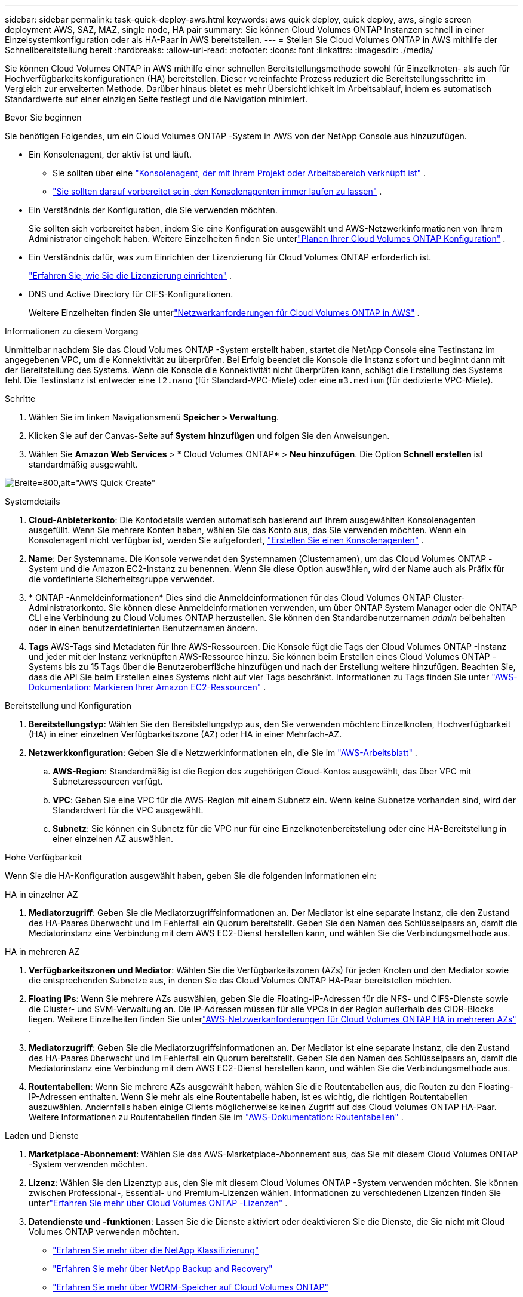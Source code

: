 ---
sidebar: sidebar 
permalink: task-quick-deploy-aws.html 
keywords: aws quick deploy, quick deploy, aws, single screen deployment AWS, SAZ, MAZ, single node, HA pair 
summary: Sie können Cloud Volumes ONTAP Instanzen schnell in einer Einzelsystemkonfiguration oder als HA-Paar in AWS bereitstellen. 
---
= Stellen Sie Cloud Volumes ONTAP in AWS mithilfe der Schnellbereitstellung bereit
:hardbreaks:
:allow-uri-read: 
:nofooter: 
:icons: font
:linkattrs: 
:imagesdir: ./media/


[role="lead"]
Sie können Cloud Volumes ONTAP in AWS mithilfe einer schnellen Bereitstellungsmethode sowohl für Einzelknoten- als auch für Hochverfügbarkeitskonfigurationen (HA) bereitstellen.  Dieser vereinfachte Prozess reduziert die Bereitstellungsschritte im Vergleich zur erweiterten Methode.  Darüber hinaus bietet es mehr Übersichtlichkeit im Arbeitsablauf, indem es automatisch Standardwerte auf einer einzigen Seite festlegt und die Navigation minimiert.

.Bevor Sie beginnen
Sie benötigen Folgendes, um ein Cloud Volumes ONTAP -System in AWS von der NetApp Console aus hinzuzufügen.

[[licensing]]
* Ein Konsolenagent, der aktiv ist und läuft.
+
** Sie sollten über eine https://docs.netapp.com/us-en/bluexp-setup-admin/task-quick-start-connector-aws.html["Konsolenagent, der mit Ihrem Projekt oder Arbeitsbereich verknüpft ist"^] .
** https://docs.netapp.com/us-en/bluexp-setup-admin/concept-connectors.html["Sie sollten darauf vorbereitet sein, den Konsolenagenten immer laufen zu lassen"^] .


* Ein Verständnis der Konfiguration, die Sie verwenden möchten.
+
Sie sollten sich vorbereitet haben, indem Sie eine Konfiguration ausgewählt und AWS-Netzwerkinformationen von Ihrem Administrator eingeholt haben. Weitere Einzelheiten finden Sie unterlink:task-planning-your-config.html["Planen Ihrer Cloud Volumes ONTAP Konfiguration"^] .

* Ein Verständnis dafür, was zum Einrichten der Lizenzierung für Cloud Volumes ONTAP erforderlich ist.
+
link:task-set-up-licensing-aws.html["Erfahren Sie, wie Sie die Lizenzierung einrichten"^] .

* DNS und Active Directory für CIFS-Konfigurationen.
+
Weitere Einzelheiten finden Sie unterlink:reference-networking-aws.html["Netzwerkanforderungen für Cloud Volumes ONTAP in AWS"^] .



.Informationen zu diesem Vorgang
Unmittelbar nachdem Sie das Cloud Volumes ONTAP -System erstellt haben, startet die NetApp Console eine Testinstanz im angegebenen VPC, um die Konnektivität zu überprüfen.  Bei Erfolg beendet die Konsole die Instanz sofort und beginnt dann mit der Bereitstellung des Systems.  Wenn die Konsole die Konnektivität nicht überprüfen kann, schlägt die Erstellung des Systems fehl.  Die Testinstanz ist entweder eine `t2.nano` (für Standard-VPC-Miete) oder eine `m3.medium` (für dedizierte VPC-Miete).

.Schritte
. Wählen Sie im linken Navigationsmenü *Speicher > Verwaltung*.
. [[Abonnieren]]Klicken Sie auf der Canvas-Seite auf *System hinzufügen* und folgen Sie den Anweisungen.
. Wählen Sie *Amazon Web Services* > * Cloud Volumes ONTAP* > *Neu hinzufügen*.  Die Option *Schnell erstellen* ist standardmäßig ausgewählt.


image:screenshot-aws-quick-create.png["Breite=800,alt=\"AWS Quick Create\""]

.Systemdetails
. *Cloud-Anbieterkonto*: Die Kontodetails werden automatisch basierend auf Ihrem ausgewählten Konsolenagenten ausgefüllt.  Wenn Sie mehrere Konten haben, wählen Sie das Konto aus, das Sie verwenden möchten.  Wenn ein Konsolenagent nicht verfügbar ist, werden Sie aufgefordert, https://docs.netapp.com/us-en/bluexp-setup-admin/task-quick-start-connector-aws.html["Erstellen Sie einen Konsolenagenten"^] .
. *Name*: Der Systemname.  Die Konsole verwendet den Systemnamen (Clusternamen), um das Cloud Volumes ONTAP -System und die Amazon EC2-Instanz zu benennen.  Wenn Sie diese Option auswählen, wird der Name auch als Präfix für die vordefinierte Sicherheitsgruppe verwendet.
. * ONTAP -Anmeldeinformationen* Dies sind die Anmeldeinformationen für das Cloud Volumes ONTAP Cluster-Administratorkonto.  Sie können diese Anmeldeinformationen verwenden, um über ONTAP System Manager oder die ONTAP CLI eine Verbindung zu Cloud Volumes ONTAP herzustellen.  Sie können den Standardbenutzernamen _admin_ beibehalten oder in einen benutzerdefinierten Benutzernamen ändern.
. *Tags* AWS-Tags sind Metadaten für Ihre AWS-Ressourcen.  Die Konsole fügt die Tags der Cloud Volumes ONTAP -Instanz und jeder mit der Instanz verknüpften AWS-Ressource hinzu.  Sie können beim Erstellen eines Cloud Volumes ONTAP -Systems bis zu 15 Tags über die Benutzeroberfläche hinzufügen und nach der Erstellung weitere hinzufügen.  Beachten Sie, dass die API Sie beim Erstellen eines Systems nicht auf vier Tags beschränkt.  Informationen zu Tags finden Sie unter https://docs.aws.amazon.com/AWSEC2/latest/UserGuide/Using_Tags.html["AWS-Dokumentation: Markieren Ihrer Amazon EC2-Ressourcen"^] .


.Bereitstellung und Konfiguration
. *Bereitstellungstyp*: Wählen Sie den Bereitstellungstyp aus, den Sie verwenden möchten: Einzelknoten, Hochverfügbarkeit (HA) in einer einzelnen Verfügbarkeitszone (AZ) oder HA in einer Mehrfach-AZ.
. *Netzwerkkonfiguration*: Geben Sie die Netzwerkinformationen ein, die Sie im https://docs.netapp.com/us-en/bluexp-cloud-volumes-ontap/task-planning-your-config.html#collect-networking-information["AWS-Arbeitsblatt"^] .
+
.. *AWS-Region*: Standardmäßig ist die Region des zugehörigen Cloud-Kontos ausgewählt, das über VPC mit Subnetzressourcen verfügt.
.. *VPC*: Geben Sie eine VPC für die AWS-Region mit einem Subnetz ein.  Wenn keine Subnetze vorhanden sind, wird der Standardwert für die VPC ausgewählt.
.. *Subnetz*: Sie können ein Subnetz für die VPC nur für eine Einzelknotenbereitstellung oder eine HA-Bereitstellung in einer einzelnen AZ auswählen.




.Hohe Verfügbarkeit
Wenn Sie die HA-Konfiguration ausgewählt haben, geben Sie die folgenden Informationen ein:

[role="tabbed-block"]
====
.HA in einzelner AZ
--
. *Mediatorzugriff*: Geben Sie die Mediatorzugriffsinformationen an.  Der Mediator ist eine separate Instanz, die den Zustand des HA-Paares überwacht und im Fehlerfall ein Quorum bereitstellt.  Geben Sie den Namen des Schlüsselpaars an, damit die Mediatorinstanz eine Verbindung mit dem AWS EC2-Dienst herstellen kann, und wählen Sie die Verbindungsmethode aus.


--
.HA in mehreren AZ
--
. *Verfügbarkeitszonen und Mediator*: Wählen Sie die Verfügbarkeitszonen (AZs) für jeden Knoten und den Mediator sowie die entsprechenden Subnetze aus, in denen Sie das Cloud Volumes ONTAP HA-Paar bereitstellen möchten.
. *Floating IPs*: Wenn Sie mehrere AZs auswählen, geben Sie die Floating-IP-Adressen für die NFS- und CIFS-Dienste sowie die Cluster- und SVM-Verwaltung an.  Die IP-Adressen müssen für alle VPCs in der Region außerhalb des CIDR-Blocks liegen.  Weitere Einzelheiten finden Sie unterlink:https://docs.netapp.com/us-en/bluexp-cloud-volumes-ontap/reference-networking-aws.html#requirements-for-ha-pairs-in-multiple-azs["AWS-Netzwerkanforderungen für Cloud Volumes ONTAP HA in mehreren AZs"^] .
. *Mediatorzugriff*: Geben Sie die Mediatorzugriffsinformationen an.  Der Mediator ist eine separate Instanz, die den Zustand des HA-Paares überwacht und im Fehlerfall ein Quorum bereitstellt.  Geben Sie den Namen des Schlüsselpaars an, damit die Mediatorinstanz eine Verbindung mit dem AWS EC2-Dienst herstellen kann, und wählen Sie die Verbindungsmethode aus.
. *Routentabellen*: Wenn Sie mehrere AZs ausgewählt haben, wählen Sie die Routentabellen aus, die Routen zu den Floating-IP-Adressen enthalten.  Wenn Sie mehr als eine Routentabelle haben, ist es wichtig, die richtigen Routentabellen auszuwählen.  Andernfalls haben einige Clients möglicherweise keinen Zugriff auf das Cloud Volumes ONTAP HA-Paar.  Weitere Informationen zu Routentabellen finden Sie im http://docs.aws.amazon.com/AmazonVPC/latest/UserGuide/VPC_Route_Tables.html["AWS-Dokumentation: Routentabellen"^] .


--
====
.Laden und Dienste
. *Marketplace-Abonnement*: Wählen Sie das AWS-Marketplace-Abonnement aus, das Sie mit diesem Cloud Volumes ONTAP -System verwenden möchten.
. *Lizenz*: Wählen Sie den Lizenztyp aus, den Sie mit diesem Cloud Volumes ONTAP -System verwenden möchten.  Sie können zwischen Professional-, Essential- und Premium-Lizenzen wählen.  Informationen zu verschiedenen Lizenzen finden Sie unterlink:concept-licensing.html["Erfahren Sie mehr über Cloud Volumes ONTAP -Lizenzen"^] .
. *Datendienste und -funktionen*: Lassen Sie die Dienste aktiviert oder deaktivieren Sie die Dienste, die Sie nicht mit Cloud Volumes ONTAP verwenden möchten.
+
** https://docs.netapp.com/us-en/bluexp-classification/concept-cloud-compliance.html["Erfahren Sie mehr über die NetApp Klassifizierung"^]
** https://docs.netapp.com/us-en/bluexp-backup-recovery/concept-backup-to-cloud.html["Erfahren Sie mehr über NetApp Backup and Recovery"^]
** link:concept-worm.html["Erfahren Sie mehr über WORM-Speicher auf Cloud Volumes ONTAP"]
+

TIP: Wenn Sie WORM und Daten-Tiering nutzen möchten, müssen Sie Backup und Recovery deaktivieren und ein Cloud Volumes ONTAP System mit Version 9.8 oder höher bereitstellen.

** * NetApp Support Site-Konto*: Wenn Sie mehrere Konten haben, wählen Sie das Konto aus, das Sie verwenden möchten.




.Zusammenfassung
Überprüfen oder bearbeiten Sie die eingegebenen Details und klicken Sie dann auf *Erstellen*.

.Weiterführende Links
* link:task-planning-your-config.html["Planen Ihrer Cloud Volumes ONTAP Konfiguration"]
* link:task-deploying-otc-aws.html["Stellen Sie Cloud Volumes ONTAP in AWS mithilfe der erweiterten Bereitstellung bereit"]

